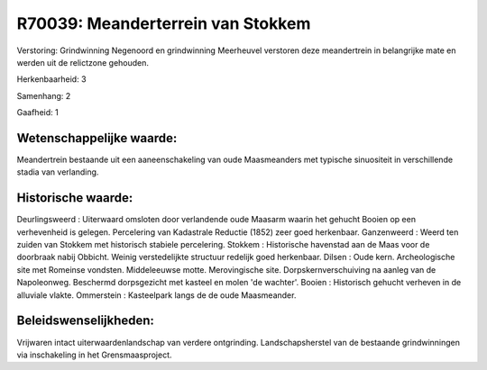 R70039: Meanderterrein van Stokkem
==================================

Verstoring:
Grindwinning Negenoord en grindwinning Meerheuvel verstoren deze
meandertrein in belangrijke mate en werden uit de relictzone gehouden.

Herkenbaarheid: 3

Samenhang: 2

Gaafheid: 1


Wetenschappelijke waarde:
~~~~~~~~~~~~~~~~~~~~~~~~~

Meandertrein bestaande uit een aaneenschakeling van oude Maasmeanders
met typische sinuositeit in verschillende stadia van verlanding.


Historische waarde:
~~~~~~~~~~~~~~~~~~~

Deurlingsweerd : Uiterwaard omsloten door verlandende oude Maasarm
waarin het gehucht Booien op een verhevenheid is gelegen. Percelering
van Kadastrale Reductie (1852) zeer goed herkenbaar. Ganzenweerd : Weerd
ten zuiden van Stokkem met historisch stabiele percelering. Stokkem :
Historische havenstad aan de Maas voor de doorbraak nabij Obbicht.
Weinig verstedelijkte structuur redelijk goed herkenbaar. Dilsen : Oude
kern. Archeologische site met Romeinse vondsten. Middeleeuwse motte.
Merovingische site. Dorpskernverschuiving na aanleg van de Napoleonweg.
Beschermd dorpsgezicht met kasteel en molen 'de wachter'. Booien :
Historisch gehucht verheven in de alluviale vlakte. Ommerstein :
Kasteelpark langs de de oude Maasmeander.




Beleidswenselijkheden:
~~~~~~~~~~~~~~~~~~~~~

Vrijwaren intact uiterwaardenlandschap van verdere ontgrinding.
Landschapsherstel van de bestaande grindwinningen via inschakeling in
het Grensmaasproject.
